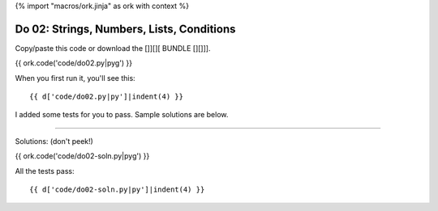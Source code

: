 {% import "macros/ork.jinja" as ork with context %}

Do 02: Strings, Numbers, Lists, Conditions
***********************************************

Copy/paste this code or download the []][][ BUNDLE [][]]].

{{ ork.code('code/do02.py|pyg') }}

When you first run it, you'll see this::

	{{ d['code/do02.py|py']|indent(4) }}

I added some tests for you to pass. Sample solutions are below.

----------------------------------------------------------------------------------------------------------------

Solutions: (don't peek!)

{{ ork.code('code/do02-soln.py|pyg') }}

All the tests pass::

	{{ d['code/do02-soln.py|py']|indent(4) }}